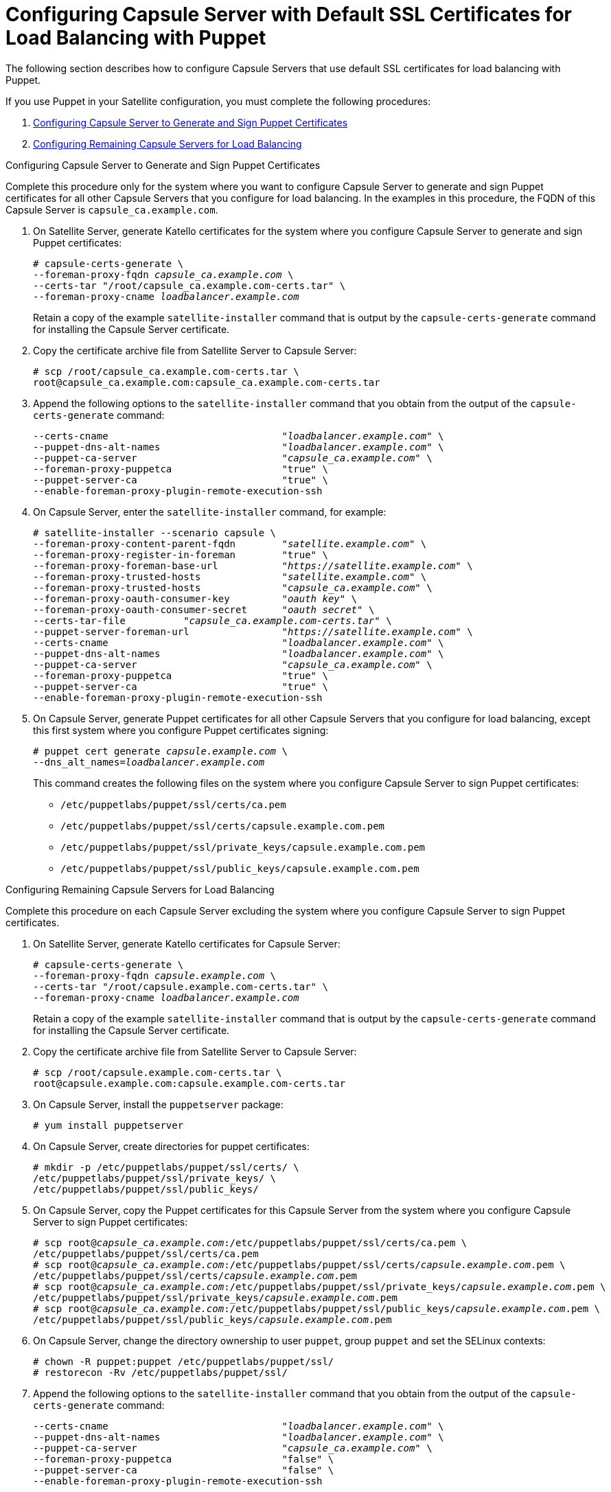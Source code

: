 [id='configuring-capsule-server-with-default-ssl-certificates-for-load-balancing-with-puppet']
= Configuring Capsule Server with Default SSL Certificates for Load Balancing with Puppet

The following section describes how to configure Capsule Servers that use default SSL certificates for load balancing with Puppet.

If you use Puppet in your Satellite configuration, you must complete the following procedures:

. xref:configuring-capsule-server-to-generate-and-sign-puppet-certificates-default-certs[]

. xref:configuring-remaining-capsule-servers-for-load-balancing-default-certs[]

[id='configuring-capsule-server-to-generate-and-sign-puppet-certificates-default-certs']
.Configuring Capsule Server to Generate and Sign Puppet Certificates

Complete this procedure only for the system where you want to configure Capsule Server to generate and sign Puppet certificates for all other Capsule Servers that you configure for load balancing. In the examples in this procedure, the FQDN of this Capsule Server is `capsule_ca.example.com`.

. On Satellite Server, generate Katello certificates for the system where you configure Capsule Server to generate and sign Puppet certificates:
+
[options="nowrap" subs="+quotes,verbatim"]
----
# capsule-certs-generate \
--foreman-proxy-fqdn _capsule_ca.example.com_ \
--certs-tar "/root/capsule_ca.example.com-certs.tar" \
--foreman-proxy-cname _loadbalancer.example.com_
----
+
Retain a copy of the example `satellite-installer` command that is output by the `capsule-certs-generate` command for installing the Capsule Server certificate.

. Copy the certificate archive file from Satellite Server to Capsule Server:
+
----
# scp /root/capsule_ca.example.com-certs.tar \
root@capsule_ca.example.com:capsule_ca.example.com-certs.tar
----

. Append the following options to the `satellite-installer` command that you obtain from the output of the `capsule-certs-generate` command:
+
[options="nowrap" subs="+quotes,verbatim"]
----
--certs-cname                              "_loadbalancer.example.com_" \
--puppet-dns-alt-names                     "_loadbalancer.example.com_" \
--puppet-ca-server                         "_capsule_ca.example.com_" \
--foreman-proxy-puppetca                   "true" \
--puppet-server-ca                         "true" \
--enable-foreman-proxy-plugin-remote-execution-ssh
----

. On Capsule Server, enter the `satellite-installer` command, for example:
+
[options="nowrap" subs="+quotes,verbatim"]
----
# satellite-installer --scenario capsule \
--foreman-proxy-content-parent-fqdn        "_satellite.example.com_" \
--foreman-proxy-register-in-foreman        "true" \
--foreman-proxy-foreman-base-url           "_https://satellite.example.com_" \
--foreman-proxy-trusted-hosts              "_satellite.example.com_" \
--foreman-proxy-trusted-hosts              "_capsule_ca.example.com_" \
--foreman-proxy-oauth-consumer-key         "_oauth key_" \
--foreman-proxy-oauth-consumer-secret      "_oauth secret_" \
--certs-tar-file          "_capsule_ca.example.com-certs.tar_" \
--puppet-server-foreman-url                "_https://satellite.example.com_" \
--certs-cname                              "_loadbalancer.example.com_" \
--puppet-dns-alt-names                     "_loadbalancer.example.com_" \
--puppet-ca-server                         "_capsule_ca.example.com_" \
--foreman-proxy-puppetca                   "true" \
--puppet-server-ca                         "true" \
--enable-foreman-proxy-plugin-remote-execution-ssh
----

. On Capsule Server, generate Puppet certificates for all other Capsule Servers that you configure for load balancing, except this first system where you configure Puppet certificates signing:
+
[options="nowrap" subs="+quotes,verbatim"]
----
# puppet cert generate _capsule.example.com_ \
--dns_alt_names=_loadbalancer.example.com_
----
+
This command creates the following files on the system where you configure Capsule Server to sign Puppet certificates:
+
* `/etc/puppetlabs/puppet/ssl/certs/ca.pem`
* `/etc/puppetlabs/puppet/ssl/certs/capsule.example.com.pem`
* `/etc/puppetlabs/puppet/ssl/private_keys/capsule.example.com.pem`
* `/etc/puppetlabs/puppet/ssl/public_keys/capsule.example.com.pem`

[id='configuring-remaining-capsule-servers-for-load-balancing-default-certs']
.Configuring Remaining Capsule Servers for Load Balancing

Complete this procedure on each Capsule Server excluding the system where you configure Capsule Server to sign Puppet certificates.

. On Satellite Server, generate Katello certificates for Capsule Server:
+
[options="nowrap" subs="+quotes,verbatim"]
----
# capsule-certs-generate \
--foreman-proxy-fqdn _capsule.example.com_ \
--certs-tar "/root/capsule.example.com-certs.tar" \
--foreman-proxy-cname _loadbalancer.example.com_
----
+
Retain a copy of the example `satellite-installer` command that is output by the `capsule-certs-generate` command for installing the Capsule Server certificate.

. Copy the certificate archive file from Satellite Server to Capsule Server:
+
----
# scp /root/capsule.example.com-certs.tar \
root@capsule.example.com:capsule.example.com-certs.tar
----

. On Capsule Server, install the `puppetserver` package:
+
[options="nowrap" subs="+quotes,verbatim"]
----
# yum install puppetserver
----

. On Capsule Server, create directories for puppet certificates:
+
[options="nowrap" subs="+quotes,verbatim"]
----
# mkdir -p /etc/puppetlabs/puppet/ssl/certs/ \
/etc/puppetlabs/puppet/ssl/private_keys/ \
/etc/puppetlabs/puppet/ssl/public_keys/
----

. On Capsule Server, copy the Puppet certificates for this Capsule Server from the system where you configure Capsule Server to sign Puppet certificates:
+
[options="nowrap" subs="+quotes,verbatim"]
----
# scp root@_capsule_ca.example.com_:/etc/puppetlabs/puppet/ssl/certs/ca.pem \
/etc/puppetlabs/puppet/ssl/certs/ca.pem
# scp root@_capsule_ca.example.com_:/etc/puppetlabs/puppet/ssl/certs/_capsule.example.com_.pem \
/etc/puppetlabs/puppet/ssl/certs/_capsule.example.com_.pem
# scp root@_capsule_ca.example.com_:/etc/puppetlabs/puppet/ssl/private_keys/_capsule.example.com_.pem \
/etc/puppetlabs/puppet/ssl/private_keys/_capsule.example.com_.pem
# scp root@_capsule_ca.example.com_:/etc/puppetlabs/puppet/ssl/public_keys/_capsule.example.com_.pem \
/etc/puppetlabs/puppet/ssl/public_keys/_capsule.example.com_.pem
----

. On Capsule Server, change the directory ownership to user `puppet`, group `puppet` and set the SELinux contexts:
+
[options="nowrap" subs="+quotes,verbatim"]
----
# chown -R puppet:puppet /etc/puppetlabs/puppet/ssl/
# restorecon -Rv /etc/puppetlabs/puppet/ssl/
----

. Append the following options to the `satellite-installer` command that you obtain from the output of the `capsule-certs-generate` command:
+
[options="nowrap" subs="+quotes,verbatim"]
----
--certs-cname                              "_loadbalancer.example.com_" \
--puppet-dns-alt-names                     "_loadbalancer.example.com_" \
--puppet-ca-server                         "_capsule_ca.example.com_" \
--foreman-proxy-puppetca                   "false" \
--puppet-server-ca                         "false" \
--enable-foreman-proxy-plugin-remote-execution-ssh
----
. On Capsule Server, enter the `satellite-installer` command, for example:
+
[options="nowrap" subs="+quotes,verbatim"]
----
# satellite-installer --scenario capsule \
--foreman-proxy-content-parent-fqdn        "_satellite.example.com_" \
--foreman-proxy-register-in-foreman        "true" \
--foreman-proxy-foreman-base-url           "_https://satellite.example.com_" \
--foreman-proxy-trusted-hosts              "_satellite.example.com_" \
--foreman-proxy-trusted-hosts              "_capsule.example.com_" \
--foreman-proxy-oauth-consumer-key         "_oauth key_" \
--foreman-proxy-oauth-consumer-secret      "_oauth secret_" \
--certs-tar-file                           "_capsule.example.com-certs.tar_" \
--puppet-server-foreman-url                "_https://satellite.example.com_" \
--certs-cname                              "_loadbalancer.example.com_" \
--puppet-dns-alt-names                     "_loadbalancer.example.com_" \
--puppet-ca-server                         "_capsule_ca.example.com_" \
--foreman-proxy-puppetca                   "false" \
--puppet-server-ca                         :false" \
--enable-foreman-proxy-plugin-remote-execution-ssh
----
